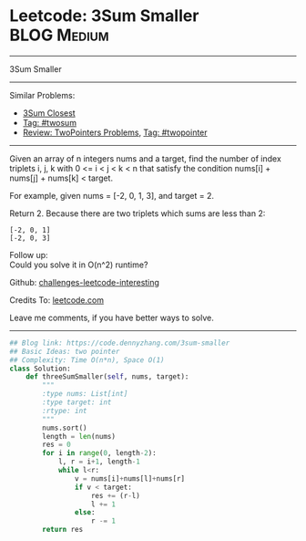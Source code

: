 * Leetcode: 3Sum Smaller                                              :BLOG:Medium:
#+STARTUP: showeverything
#+OPTIONS: toc:nil \n:t ^:nil creator:nil d:nil
:PROPERTIES:
:type:     twopointer, twosum
:END:
---------------------------------------------------------------------
3Sum Smaller
---------------------------------------------------------------------
Similar Problems:
- [[https://code.dennyzhang.com/3sum-closest][3Sum Closest]]
- [[https://code.dennyzhang.com/tag/twosum][Tag: #twosum]]
- [[https://code.dennyzhang.com/review-twopointer][Review: TwoPointers Problems]], [[https://code.dennyzhang.com/tag/twopointer][Tag: #twopointer]]
---------------------------------------------------------------------
Given an array of n integers nums and a target, find the number of index triplets i, j, k with 0 <= i < j < k < n that satisfy the condition nums[i] + nums[j] + nums[k] < target.

For example, given nums = [-2, 0, 1, 3], and target = 2.

Return 2. Because there are two triplets which sums are less than 2:
#+BEGIN_EXAMPLE
[-2, 0, 1]
[-2, 0, 3]
#+END_EXAMPLE

Follow up:
Could you solve it in O(n^2) runtime?

Github: [[url-external:https://github.com/DennyZhang/challenges-leetcode-interesting/tree/master/problems/3sum-smaller][challenges-leetcode-interesting]]

Credits To: [[url-external:https://leetcode.com/problems/3sum-smaller/description/][leetcode.com]]

Leave me comments, if you have better ways to solve.
---------------------------------------------------------------------

#+BEGIN_SRC python
## Blog link: https://code.dennyzhang.com/3sum-smaller
## Basic Ideas: two pointer
## Complexity: Time O(n*n), Space O(1)
class Solution:
    def threeSumSmaller(self, nums, target):
        """
        :type nums: List[int]
        :type target: int
        :rtype: int
        """
        nums.sort()
        length = len(nums)
        res = 0
        for i in range(0, length-2):
            l, r = i+1, length-1
            while l<r:
                v = nums[i]+nums[l]+nums[r]
                if v < target:
                    res += (r-l)
                    l += 1
                else:
                    r -= 1
        return res
#+END_SRC

